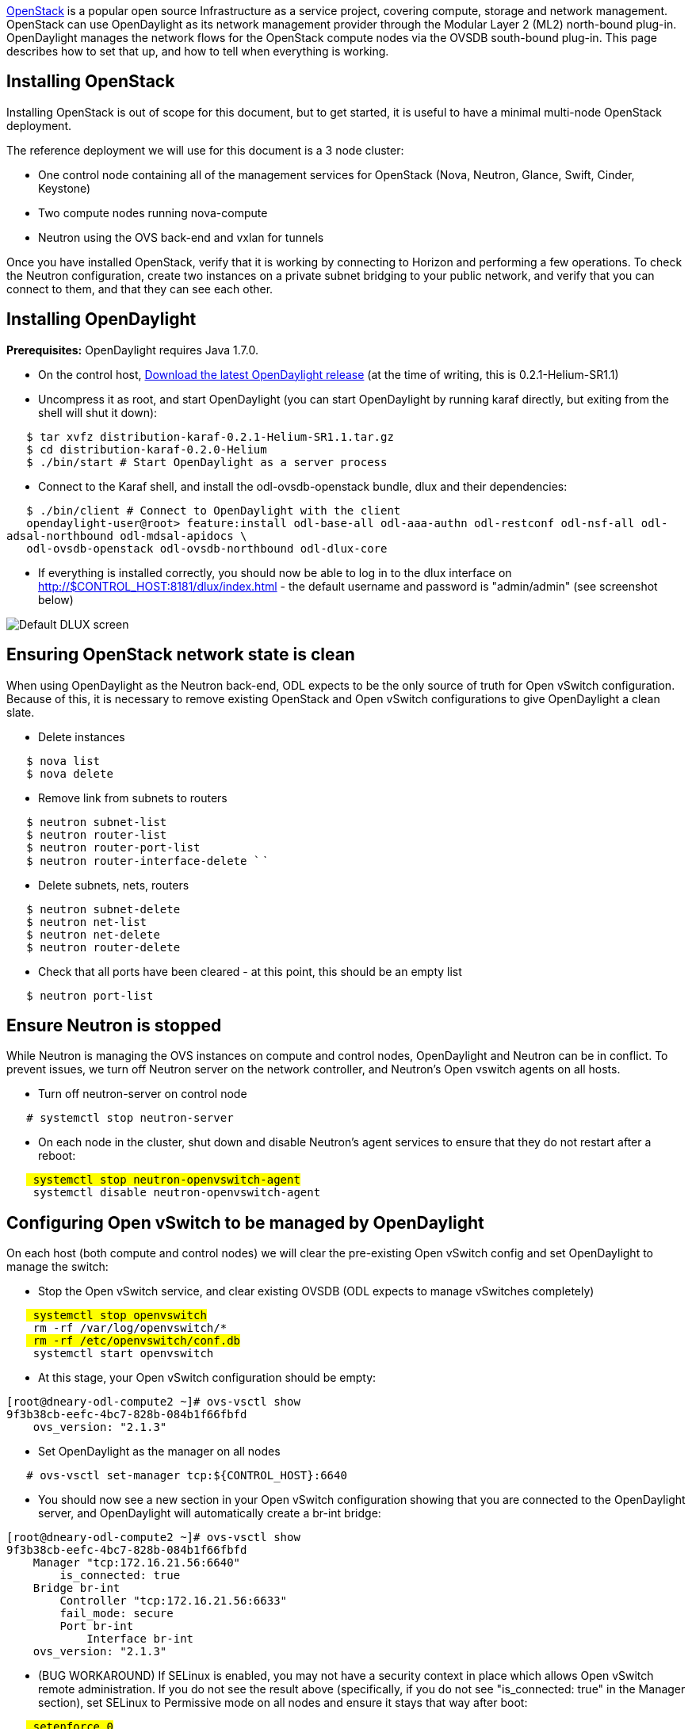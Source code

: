 http://www.openstack.org[OpenStack] is a popular open source
Infrastructure as a service project, covering compute, storage and
network management. OpenStack can use OpenDaylight as its network
management provider through the Modular Layer 2 (ML2) north-bound
plug-in. OpenDaylight manages the network flows for the OpenStack
compute nodes via the OVSDB south-bound plug-in. This page describes how
to set that up, and how to tell when everything is working.

[[installing-openstack]]
== Installing OpenStack

Installing OpenStack is out of scope for this document, but to get
started, it is useful to have a minimal multi-node OpenStack deployment.

The reference deployment we will use for this document is a 3 node
cluster:

* One control node containing all of the management services for
OpenStack (Nova, Neutron, Glance, Swift, Cinder, Keystone)
* Two compute nodes running nova-compute
* Neutron using the OVS back-end and vxlan for tunnels

Once you have installed OpenStack, verify that it is working by
connecting to Horizon and performing a few operations. To check the
Neutron configuration, create two instances on a private subnet bridging
to your public network, and verify that you can connect to them, and
that they can see each other.

[[installing-opendaylight]]
== Installing OpenDaylight

*Prerequisites:* OpenDaylight requires Java 1.7.0.

* On the control host,
http://www.opendaylight.org/software/downloads[Download the latest
OpenDaylight release] (at the time of writing, this is
0.2.1-Helium-SR1.1)
* Uncompress it as root, and start OpenDaylight (you can start
OpenDaylight by running karaf directly, but exiting from the shell will
shut it down):

`   $ tar xvfz distribution-karaf-0.2.1-Helium-SR1.1.tar.gz` +
`   $ cd distribution-karaf-0.2.0-Helium` +
`   $ ./bin/start # Start OpenDaylight as a server process`

* Connect to the Karaf shell, and install the odl-ovsdb-openstack
bundle, dlux and their dependencies:

`   $ ./bin/client # Connect to OpenDaylight with the client` +
`   opendaylight-user@root> feature:install odl-base-all odl-aaa-authn odl-restconf odl-nsf-all odl-adsal-northbound odl-mdsal-apidocs \` +
`   odl-ovsdb-openstack odl-ovsdb-northbound odl-dlux-core`

* If everything is installed correctly, you should now be able to log in
to the dlux interface on http://$CONTROL_HOST:8181/dlux/index.html - the
default username and password is "admin/admin" (see screenshot below)

image:Dlux default.png[Default DLUX screen,title="Default DLUX screen"]

[[ensuring-openstack-network-state-is-clean]]
== Ensuring OpenStack network state is clean

When using OpenDaylight as the Neutron back-end, ODL expects to be the
only source of truth for Open vSwitch configuration. Because of this, it
is necessary to remove existing OpenStack and Open vSwitch
configurations to give OpenDaylight a clean slate.

* Delete instances

`   $ nova list` +
`   $ nova delete `

* Remove link from subnets to routers

`   $ neutron subnet-list` +
`   $ neutron router-list` +
`   $ neutron router-port-list ` +
`   $ neutron router-interface-delete `` `

* Delete subnets, nets, routers

`   $ neutron subnet-delete ` +
`   $ neutron net-list` +
`   $ neutron net-delete ` +
`   $ neutron router-delete `

* Check that all ports have been cleared - at this point, this should be
an empty list

`   $ neutron port-list`

[[ensure-neutron-is-stopped]]
== Ensure Neutron is stopped

While Neutron is managing the OVS instances on compute and control
nodes, OpenDaylight and Neutron can be in conflict. To prevent issues,
we turn off Neutron server on the network controller, and Neutron's Open
vswitch agents on all hosts.

* Turn off neutron-server on control node

`   # systemctl stop neutron-server`

* On each node in the cluster, shut down and disable Neutron's agent
services to ensure that they do not restart after a reboot:

`   # systemctl stop neutron-openvswitch-agent` +
`   # systemctl disable neutron-openvswitch-agent`

[[configuring-open-vswitch-to-be-managed-by-opendaylight]]
== Configuring Open vSwitch to be managed by OpenDaylight

On each host (both compute and control nodes) we will clear the
pre-existing Open vSwitch config and set OpenDaylight to manage the
switch:

* Stop the Open vSwitch service, and clear existing OVSDB (ODL expects
to manage vSwitches completely)

`   # systemctl stop openvswitch` +
`   # rm -rf /var/log/openvswitch/*` +
`   # rm -rf /etc/openvswitch/conf.db` +
`   # systemctl start openvswitch`

* At this stage, your Open vSwitch configuration should be empty:

--------------------------------------------
[root@dneary-odl-compute2 ~]# ovs-vsctl show
9f3b38cb-eefc-4bc7-828b-084b1f66fbfd
    ovs_version: "2.1.3"
--------------------------------------------

* Set OpenDaylight as the manager on all nodes

`   # ovs-vsctl set-manager tcp:${CONTROL_HOST}:6640`

* You should now see a new section in your Open vSwitch configuration
showing that you are connected to the OpenDaylight server, and
OpenDaylight will automatically create a br-int bridge:

--------------------------------------------
[root@dneary-odl-compute2 ~]# ovs-vsctl show
9f3b38cb-eefc-4bc7-828b-084b1f66fbfd
    Manager "tcp:172.16.21.56:6640"
        is_connected: true
    Bridge br-int
        Controller "tcp:172.16.21.56:6633"
        fail_mode: secure
        Port br-int
            Interface br-int
    ovs_version: "2.1.3"
--------------------------------------------

* (BUG WORKAROUND) If SELinux is enabled, you may not have a security
context in place which allows Open vSwitch remote administration. If you
do not see the result above (specifically, if you do not see
"is_connected: true" in the Manager section), set SELinux to Permissive
mode on all nodes and ensure it stays that way after boot:

`   # setenforce 0` +
`   # sed -i -e 's/SELINUX=enforcing/SELINUX=permissive/g' /etc/selinux/config`

* Make sure all nodes, including the control node, are connected to
OpenDaylight
* If you reload DLUX, you should now see that all of your Open vSwitch
nodes are now connected to OpenDaylight

image:Dlux with switches.png[DLUX showing Open vSwitch
nodes,title="DLUX showing Open vSwitch nodes"]

* If something has gone wrong, check `data/log/karaf.log` under the
OpenDaylight distribution directory. If you do not see any interesting
log entries, set logging for OVSDB to TRACE level inside Karaf and try
again:

`   log:set TRACE ovsdb`

[[configuring-neutron-to-use-opendaylight]]
== Configuring Neutron to use OpenDaylight

Once you have configured the vSwitches to connect to OpenDaylight, you
can now ensure that OpenStack Neutron is using OpenDaylight.

First, ensure that port 8080 (which will be used by OpenDaylight to
listen for REST calls) is available. By default, swift-proxy-service
listens on the same port, and you may need to move it (to another port
or another host), or disable that service. I moved it to port 8081 by
editing `/etc/swift/proxy-server.conf` and `/etc/cinder/cinder.conf`,
modifying iptables appropriately, and restarting swift-proxy-service and
OpenDaylight.

* Configure Neutron to use OpenDaylight's ML2 driver:

---------------------------------------------------------------------------------------
crudini --set /etc/neutron/plugins/ml2/ml2_conf.ini ml2 mechanism_drivers opendaylight 
crudini --set /etc/neutron/plugins/ml2/ml2_conf.ini ml2 tenant_network_types vxlan

cat <<EOT>> /etc/neutron/plugins/ml2/ml2_conf.ini 
[ml2_odl]
password = admin
username = admin
url = http://${CONTROL_HOST}:8080/controller/nb/v2/neutron
EOT
---------------------------------------------------------------------------------------

* Reset Neutron's ML2 database

--------------------------------------------------------------------------------------------------------------
mysql -e "drop database if exists neutron_ml2;"
mysql -e "create database neutron_ml2 character set utf8;"
mysql -e "grant all on neutron_ml2.* to 'neutron'@'%';"
neutron-db-manage --config-file /usr/share/neutron/neutron-dist.conf --config-file /etc/neutron/neutron.conf \
--config-file /etc/neutron/plugin.ini upgrade head
--------------------------------------------------------------------------------------------------------------

* Restart neutron-server:

`   systemctl start neutron-server`

[[verifying-it-works]]
== Verifying it works

* Verify that OpenDaylight's ML2 interface is working:

---------------------------------------------------------------------------------
curl -u admin:admin http://${CONTROL_HOST}:8080/controller/nb/v2/neutron/networks

{
   "networks" : [ ]
}
---------------------------------------------------------------------------------

If this does not work or gives an error, check Neutron's log file in
`/var/log/neutron/server.log`. Error messages here should give some clue
as to what the problem is in the connection with OpenDaylight

* Create a net, subnet, router, connect ports, and start an instance
using the Neutron CLI:

------------------------------------------------------------------------------
neutron router-create router1
neutron net-create private
neutron subnet-create private --name=private_subnet 10.10.5.0/24
neutron router-interface-add router1 private_subnet
nova boot --flavor <flavor> --image <image id> --nic net-id=<network id> test1
nova boot --flavor <flavor> --image <image id> --nic net-id=<network id> test2
------------------------------------------------------------------------------

At this point, you have confirmed that OpenDaylight is creating network
end-points for instances on your network and managing traffic to them.

Congratulations! You're done!

Category:Documentation Category:OpenStack
